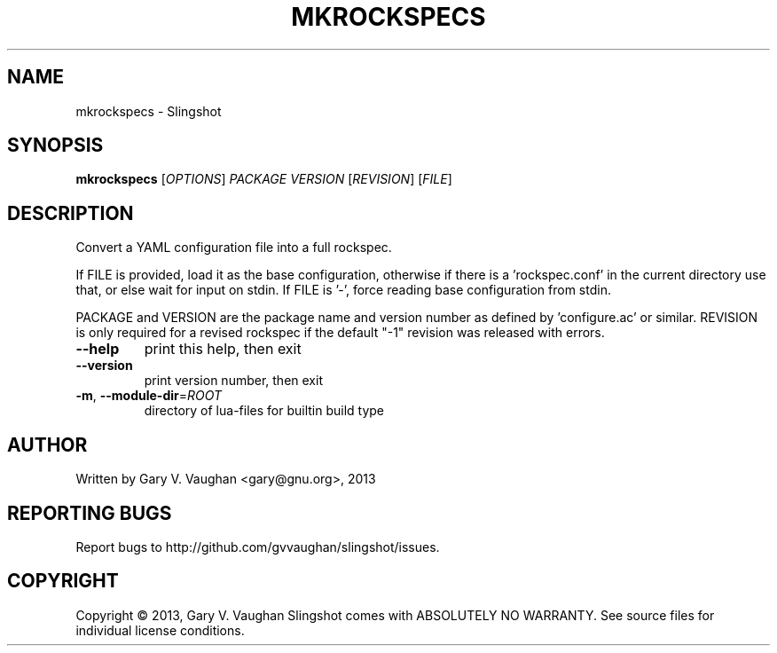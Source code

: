 .\" DO NOT MODIFY THIS FILE!  It was generated by help2man 1.43.3.
.TH MKROCKSPECS "1" "December 2013" "mkrockspecs (slingshot) 5" "User Commands"
.SH NAME
mkrockspecs \- Slingshot
.SH SYNOPSIS
.B mkrockspecs
[\fIOPTIONS\fR] \fIPACKAGE VERSION \fR[\fIREVISION\fR] [\fIFILE\fR]
.SH DESCRIPTION
Convert a YAML configuration file into a full rockspec.
.PP
If FILE is provided, load it as the base configuration, otherwise if
there is a 'rockspec.conf' in the current directory use that, or else
wait for input on stdin.  If FILE is '\-', force reading base configuration from stdin.
.PP
PACKAGE and VERSION are the package name and version number as defined
by 'configure.ac' or similar. REVISION is only required for a revised
rockspec if the default "\-1" revision was released with errors.
.TP
\fB\-\-help\fR
print this help, then exit
.TP
\fB\-\-version\fR
print version number, then exit
.TP
\fB\-m\fR, \fB\-\-module\-dir\fR=\fIROOT\fR
directory of lua\-files for builtin build type
.SH AUTHOR
Written by Gary V. Vaughan <gary@gnu.org>, 2013
.SH "REPORTING BUGS"
Report bugs to http://github.com/gvvaughan/slingshot/issues.
.SH COPYRIGHT
Copyright \(co 2013, Gary V. Vaughan
Slingshot comes with ABSOLUTELY NO WARRANTY.
See source files for individual license conditions.
